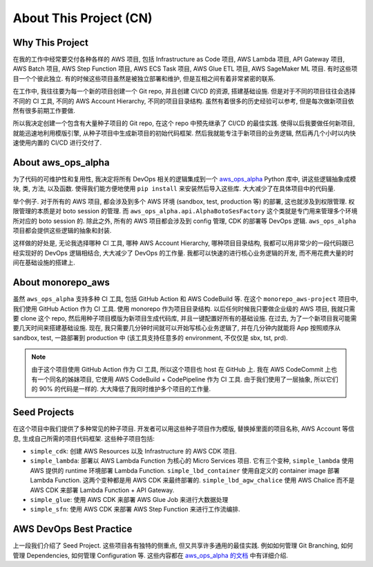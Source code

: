 About This Project (CN)
==============================================================================


Why This Project
------------------------------------------------------------------------------
在我的工作中经常要交付各种各样的 AWS 项目, 包括 Infrastructure as Code 项目, AWS Lambda 项目,  API Gateway 项目, AWS Batch 项目, AWS Step Function 项目, AWS ECS Task 项目, AWS Glue ETL 项目, AWS SageMaker ML 项目. 有时这些项目一个个彼此独立. 有的时候这些项目虽然是被独立部署和维护, 但是互相之间有着非常紧密的联系.

在工作中, 我往往要为每一个新的项目创建一个 Git repo, 并且创建 CI/CD 的资源, 搭建基础设施. 但是对于不同的项目往往会选择不同的 CI 工具, 不同的 AWS Account Hierarchy, 不同的项目目录结构. 虽然有着很多的历史经验可以参考, 但是每次做新项目依然有很多前期工作要做.

所以我决定创建一个包含有大量种子项目的 Git repo, 在这个 repo 中预先继承了 CI/CD 的最佳实践. 使得以后我要做任何新项目, 就能迅速地利用模版引擎, 从种子项目中生成新项目的初始代码框架. 然后我就能专注于新项目的业务逻辑, 然后再几个小时以内快速使用内置的 CI/CD 进行交付了.


About aws_ops_alpha
------------------------------------------------------------------------------
为了代码的可维护性和复用性, 我决定将所有 DevOps 相关的逻辑集成到一个 `aws_ops_alpha <https://github.com/MacHu-GWU/aws_ops_alpha-project>`_ Python 库中, 讲这些逻辑抽象成模块, 类, 方法, 以及函数. 使得我们能方便地使用 ``pip install`` 来安装然后导入这些库. 大大减少了在具体项目中的代码量.

举个例子. 对于所有的 AWS 项目, 都会涉及到多个 AWS 环境 (sandbox, test, production 等) 的部署, 这也就涉及到权限管理. 权限管理的本质是对 boto session 的管理. 而 ``aws_ops_alpha.api.AlphaBotoSesFactory`` 这个类就是专门用来管理多个环境所对应的 boto session 的. 除此之外, 所有的 AWS 项目都会涉及到 config 管理, CDK 的部署等 DevOps 逻辑. ``aws_ops_alpha`` 项目都会提供这些逻辑的抽象和封装.

这样做的好处是, 无论我选择哪种 CI 工具, 哪种 AWS Account Hierarchy, 哪种项目目录结构, 我都可以用非常少的一段代码跟已经实现好的 DevOps 逻辑相结合, 大大减少了 DevOps 的工作量. 我都可以快速的进行核心业务逻辑的开发, 而不用花费大量的时间在基础设施的搭建上.


About monorepo_aws
------------------------------------------------------------------------------
虽然 ``aws_ops_alpha`` 支持多种 CI 工具, 包括 GitHub Action 和 AWS CodeBuild 等. 在这个 ``monorepo_aws-project`` 项目中, 我们使用 GitHub Action 作为 CI 工具. 使用 monorepo 作为项目目录结构. 以后任何时候我只要做企业级的 AWS 项目, 我就只需要 clone 这个 repo, 然后用种子项目模版为新项目生成代码库, 并且一键配置好所有的基础设施. 在过去, 为了一个新项目我可能需要几天时间来搭建基础设施. 现在, 我只需要几分钟时间就可以开始写核心业务逻辑了, 并在几分钟内就能将 App 按照顺序从 sandbox, test, 一路部署到 production 中 (该工具支持任意多的 environment, 不仅仅是 sbx, tst, prd).

.. note::

    由于这个项目使用 GitHub Action 作为 CI 工具, 所以这个项目也 host 在 GitHub 上. 我在 AWS CodeCommit 上也有一个同名的姊妹项目, 它使用 AWS CodeBuild + CodePipeline 作为 CI 工具. 由于我们使用了一层抽象, 所以它们的 90% 的代码是一样的. 大大降低了我同时维护多个项目的工作量.


Seed Projects
------------------------------------------------------------------------------
在这个项目中我们提供了多种常见的种子项目. 开发者可以用这些种子项目作为模版, 替换掉里面的项目名称, AWS Account 等信息, 生成自己所需的项目代码框架. 这些种子项目包括:

- ``simple_cdk``: 创建 AWS Resources 以及 Infrastructure 的 AWS CDK 项目.
- ``simple_lambda``: 部署以 AWS Lambda Function 为核心的 Micro Services 项目. 它有三个变种, ``simple_lambda`` 使用 AWS 提供的 runtime 环境部署 Lambda Function. ``simple_lbd_container`` 使用自定义的 container image 部署 Lambda Function. 这两个变种都是用 AWS CDK 来最终部署的. ``simple_lbd_agw_chalice`` 使用 AWS Chalice 而不是 AWS CDK 来部署 Lambda Function + API Gateway.
- ``simple_glue``: 使用 AWS CDK 来部署 AWS Glue Job 来进行大数据处理
- ``simple_sfn``: 使用 AWS CDK 来部署 AWS Step Function 来进行工作流编排.


AWS DevOps Best Practice
------------------------------------------------------------------------------
上一段我们介绍了 Seed Project. 这些项目各有独特的侧重点, 但又共享许多通用的最佳实践. 例如如何管理 Git Branching, 如何管理 Dependencies, 如何管理 Configuration 等. 这些内容都在 `aws_ops_alpha 的文档 <https://aws-ops-alpha.readthedocs.io/en/latest/>`_ 中有详细介绍.
